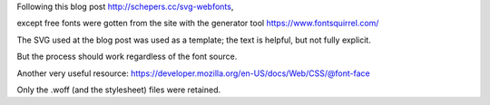 
Following this blog post
http://schepers.cc/svg-webfonts,

except free fonts were gotten from the site with the generator tool
https://www.fontsquirrel.com/

The SVG used at the blog post was used as a template; the text is helpful, but not fully explicit.

But the process should work regardless of the font source.

Another very useful resource:
https://developer.mozilla.org/en-US/docs/Web/CSS/@font-face

Only the .woff (and the stylesheet) files were retained.
